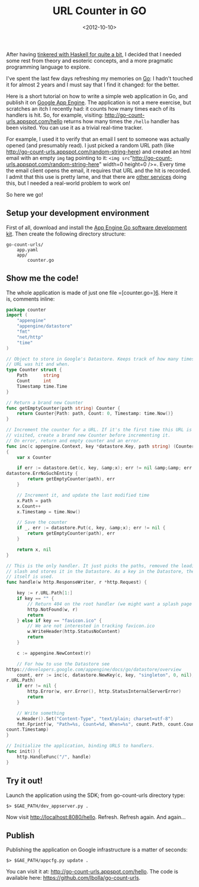 #+TITLE: URL Counter in GO

#+DATE: <2012-10-10>

After having [[/tags/haskell][tinkered with Haskell for quite a bit]], I decided that I needed some rest from theory and esoteric concepts, and a more pragmatic programming language to explore.

I've spent the last few days refreshing my memories on [[http://golang.org/][Go]]: I hadn't touched it for almost 2 years and I must say that I find it changed: for the better.

Here is a short tutorial on how to write a simple web application in Go, and publish it on [[https://developers.google.com/appengine/][Google App Engine]]. The application is not a mere exercise, but scratches an itch I recently had: it counts how many times each of its handlers is hit. So, for example, visiting: [[http://go-count-urls.appspot.com/hello]] returns how many times the =/hello= handler has been visited. You can use it as a trivial real-time tracker.

For example, I used it to verify that an email I sent to someone was actually opened (and presumably read). I just picked a random URL path (like [[http://go-count-urls.appspot.com/random-string-here]]) and created an html email with an empty =img= tag pointing to it: =<img src="http://go-count-urls.appspot.com/random-string-here" width=0 height=0 />=. Every time the email client opens the email, it requires that URL and the hit is recorded. I admit that this use is pretty lame, and that there are [[http://www.spypig.com/][other services]] doing this, but I needed a real-world problem to work on!

So here we go!

** Setup your development environment

First of all, download and install the [[https://developers.google.com/appengine/docs/go/gettingstarted/devenvironment][App Engine Go software development kit]]. Then create the following directory structure:

#+BEGIN_EXAMPLE
    go-count-urls/
        app.yaml
        app/
            counter.go
#+END_EXAMPLE

** Show me the code!

The whole application is made of just one file =[counter.go=][[https://github.com/lbolla/go-count-urls/blob/master/app/counter.go][6]]. Here it is, comments inline:

#+BEGIN_SRC go
    package counter
    import (
        "appengine"
        "appengine/datastore"
        "fmt"
        "net/http"
        "time"
    )
     
    // Object to store in Google's Datastore. Keeps track of how many times a
    // URL was hit and when.
    type Counter struct {
        Path      string
        Count     int
        Timestamp time.Time
    }
     
    // Return a brand new Counter
    func getEmptyCounter(path string) Counter {
        return Counter{Path: path, Count: 0, Timestamp: time.Now()}
    }
     
    // Increment the counter for a URL. If it's the first time this URL is
    // visited, create a brand new Counter before incrementing it.
    // On error, return and empty counter and an error.
    func inc(c appengine.Context, key *datastore.Key, path string) (Counter, error)
    {
        var x Counter
     
        if err := datastore.Get(c, key, &amp;x); err != nil &amp;&amp; err !=
    datastore.ErrNoSuchEntity {
            return getEmptyCounter(path), err
        }
     
        // Increment it, and update the last modified time
        x.Path = path
        x.Count++
        x.Timestamp = time.Now()
     
        // Save the counter
        if _, err := datastore.Put(c, key, &amp;x); err != nil {
            return getEmptyCounter(path), err
        }
     
        return x, nil
    }
     
    // This is the only handler. It just picks the paths, removed the leading
    // slash and stores it in the Datastore. As a key in the Datastore, the URL
    // itself is used.
    func handle(w http.ResponseWriter, r *http.Request) {
     
        key := r.URL.Path[1:]
        if key == "" {
            // Return 404 on the root handler (we might want a splash page here...)
            http.NotFound(w, r)
            return
        } else if key == "favicon.ico" {
            // We are not interested in tracking favicon.ico
            w.WriteHeader(http.StatusNoContent)
            return
        }
     
        c := appengine.NewContext(r)
     
        // For how to use the Datastore see
    https://developers.google.com/appengine/docs/go/datastore/overview
        count, err := inc(c, datastore.NewKey(c, key, "singleton", 0, nil),
    r.URL.Path)
        if err != nil {
            http.Error(w, err.Error(), http.StatusInternalServerError)
            return
        }
     
        // Write something
        w.Header().Set("Content-Type", "text/plain; charset=utf-8")
        fmt.Fprintf(w, "Path=%s, Count=%d, When=%s", count.Path, count.Count,
    count.Timestamp)
    }
     
    // Initialize the application, binding URLS to handlers.
    func init() {
        http.HandleFunc("/", handle)
    }
#+END_SRC

** Try it out!

Launch the application using the SDK; from go-count-urls directory type:

#+BEGIN_SRC shell
     $> $GAE_PATH/dev_appserver.py . 
#+END_SRC

Now visit [[http://localhost:8080/hello]]. Refresh. Refresh again. And again...

** Publish

Publishing the application on Google infrastructure is a matter of seconds:

#+BEGIN_SRC shell
     $> $GAE_PATH/appcfg.py update . 
#+END_SRC

You can visit it at: [[http://go-count-urls.appspot.com/hello]]. The code is available here: [[https://github.com/lbolla/go-count-urls]].
